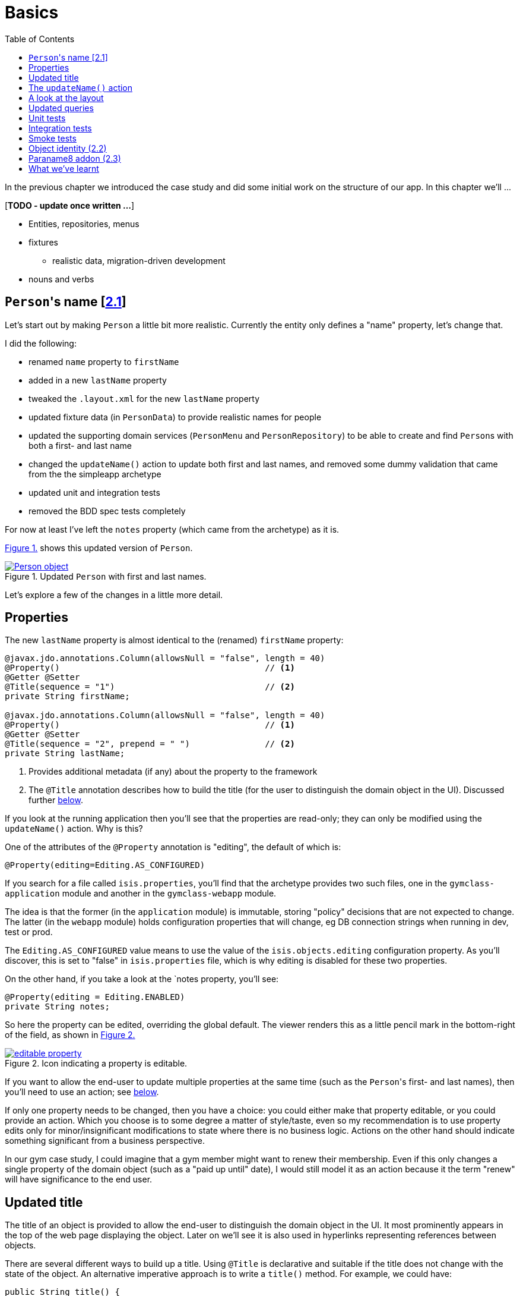 [[basics]]
= Basics
:toc:
:imagesdir: ../images

In the previous chapter we introduced the case study and did some initial work on the structure of our app.
In this chapter we'll ...

[***TODO - update once written ...***]

* Entities, repositories, menus 
* fixtures
** realistic data, migration-driven development
* nouns and verbs

[[__basics_persons-name]]
== ``Person``'s name [link:https://github.com/danhaywood/gymclass/tree/_2.1-Person-first-name-and-last-name[2.1^]]


Let's start out by making `Person` a little bit more realistic.
Currently the entity only defines a "name" property, let's change that.

I did the following:

* renamed `name` property to `firstName`
* added in a new `lastName` property
* tweaked the `.layout.xml` for the new `lastName` property
* updated fixture data (in `PersonData`) to provide realistic names for people
* updated the supporting domain services (`PersonMenu` and `PersonRepository`) to be able to create and find ``Person``s with both a first- and last name
* changed the `updateName()` action to update both first and last names, and removed some dummy validation that came from the the simpleapp archetype
* updated unit and integration tests
* removed the BDD spec tests completely

For now at least I've left the `notes` property (which came from the archetype) as it is.

xref:__basics_persons-name_person-object[] shows this updated version of `Person`.

[#__basics_persons-name_person-object,reftext='{figure-caption} {counter:refnum}.']
.Updated `Person` with first and last names.
image::ch02/Person-object.png[pdfwidth="60%",link="https://raw.githubusercontent.com/danhaywood/apache-isis-infoq-mini-book/master/src/docs/asciidoc/images/ch02/Person-object.png"]

Let's explore a few of the changes in a little more detail.


[[__basics_properties]]
== Properties

The new `lastName` property is almost identical to the (renamed) `firstName` property:

[source,java]
----
@javax.jdo.annotations.Column(allowsNull = "false", length = 40)
@Property()                                         // <1>
@Getter @Setter
@Title(sequence = "1")                              // <2>
private String firstName;

@javax.jdo.annotations.Column(allowsNull = "false", length = 40)
@Property()                                         // <1>
@Getter @Setter
@Title(sequence = "2", prepend = " ")               // <2>
private String lastName;
----
<1> Provides additional metadata (if any) about the property to the framework
<2> The `@Title` annotation describes how to build the title (for the user to distinguish the domain object in the UI).
Discussed further xref:__basics_persons-name_title[below].

If you look at the running application then you'll see that the properties are read-only; they can only be modified using the `updateName()` action.
Why is this?

One of the attributes of the `@Property` annotation is "editing", the default of which is:

[source,java]
----
@Property(editing=Editing.AS_CONFIGURED)
----

If you search for a file called `isis.properties`, you'll find that the archetype provides two such files, one in the `gymclass-application` module and another in the `gymclass-webapp` module.

The idea is that the former (in the `application` module) is immutable, storing "policy" decisions that are not expected to change.
The latter (in the `webapp` module) holds configuration properties that will change, eg DB connection strings when running in dev, test or prod.

The `Editing.AS_CONFIGURED` value means to use the value of the `isis.objects.editing` configuration property.
As you'll discover, this is set to "false" in `isis.properties` file, which is why editing is disabled for these two properties.

On the other hand, if you take a look at the `notes property, you'll see:

[source,java]
----
@Property(editing = Editing.ENABLED)
private String notes;
----

So here the property can be edited, overriding the global default.
The viewer renders this as a little pencil mark in the bottom-right of the field, as shown in xref:__basics_persons-name_editable-property[]

[#__basics_persons-name_editable-property,reftext='{figure-caption} {counter:refnum}.']
.Icon indicating a property is editable.
image::ch02/editable-property.png[link="https://raw.githubusercontent.com/danhaywood/apache-isis-infoq-mini-book/master/src/docs/asciidoc/imagesch02/editable-property.png"]

If you want to allow the end-user to update multiple properties at the same time (such as the ``Person``'s first- and last names), then you'll need to use an action; see xref:__basics_persons-name_updateName[below].

If only one property needs to be changed, then you have a choice: you could either make that property editable, or you could provide an action.
Which you choose is to some degree a matter of style/taste, even so my recommendation is to use property edits only for minor/insignificant modifications to state where there is no business logic.
Actions on the other hand should indicate something significant from a business perspective.

In our gym case study, I could imagine that a gym member might want to renew their membership.
Even if this only changes a single property of the domain object (such as a "paid up until" date), I would still model it as an action because it the term "renew" will have significance to the end user.


[[__basics_title]]
== Updated title

The title of an object is provided to allow the end-user to distinguish the domain object in the UI.
It most prominently appears in the top of the web page displaying the object.
Later on we'll see it is also used in hyperlinks representing references between objects.

There are several different ways to build up a title.
Using `@Title` is declarative and suitable if the title does not change with the state of the object.
An alternative imperative approach is to write a `title()` method.
For example, we could have:

[source,java]
----
public String title() {
    return getFirstName() + " " + getLastName();
}
----

Obviously if the title varied by state of the object, then this method could get more complex, with `if` statements and so on.

If no properties are annotated with `@Title`, and if there is no `title()` method, then the framework falls back to use `toString()`.



.Use getters to access state
****
I just want to call out the importance of using getters to access state, even within the domain object itself.

You need to remember that the object's state is retrieved transparently by the ORM (DataNucleus), and some state may be retrieved lazily; generally it depends on the type.

If you access an instance variable directly rather than through its getter, you run the risk that the ORM may not have rehydrated that state.

Broadly speaking, primitives and strings (corresponding to columns of the underlying table) will be loaded eagerly, while references to other objects (which would otherwise require a SQL JOIN) will be loaded lazily.

This behaviour can be tweaked using the `javax.jdo.annotations.Persistent` annotation; search for documentation on "fetch groups".
****



[[__basics_updateName]]
== The `updateName()` action

Let's take a look at the updated `updateName()` action:

[source,java]
----
@Action(semantics = SemanticsOf.IDEMPOTENT)
public Person updateName(
        @Parameter(maxLength = 40)
        @ParameterLayout(named = "First name")  // <1>
        final String firstName,
        @Parameter(maxLength = 40)
        @ParameterLayout(named = "Last name")   // <1>
        final String lastName) {
    setFirstName(firstName);
    setLastName(lastName);
    return this;
}
public String default0UpdateName() {            // <2>
    return getFirstName();
}
public String default1UpdateName() {            // <2>
    return getLastName();
}
----
<1> Provides a UI hint for the 0^th^ and 1^st^ parameters respectively
<2> Provides a default value for the 0^th^ and 1^st^ parameters respectively



And as xref:__basics_persons-name_person-updateName[] shows, if we invoke the `updateName()` action then the defaults for its parameters are correctly populated.

[#__basics_persons-name_person-updateName,reftext='{figure-caption} {counter:refnum}.']
.Updated `Person` with first and last names.
image::ch02/Person-updateName-prompt-with-defaults.png[pdfwidth="60%",link="https://raw.githubusercontent.com/danhaywood/apache-isis-infoq-mini-book/master/src/docs/asciidoc/imagesch02/Person-updateName-prompt-with-defaults.png"]



[[__basics_layout]]
== A look at the layout

In xref:__basics_persons-name_person-object[] you can see that I positioned the `lastName` property under the `firstName` property, with the `updateName` action under both.
This positioning comes from the `Person.layout.xml` file. specifically this:

[source,xml]
----
<c:fieldSet name="Name">
    <c:action id="delete"/>
    <c:property id="firstName"/>
    <c:property id="lastName">
        <c:action id="updateName"/>
    </c:property>
</c:fieldSet>
----

The layout also moves the `notes` property over to the right-hand side; check out the use of `<col>` elements for this purpose.

Also, earlier on we noted that the xref:__basics_persons-name_title[title] of a domain object is rendered at the top of the page.
In fact that was a slight simplification; actually it appears wherever the `<domainObject/>` element appears in the layout file:

[source,xml]
----
<bs3:row>
    <bs3:col span="12" unreferencedActions="true">
        <c:domainObject bookmarking="AS_ROOT"/>
    </bs3:col>
</bs3:row>
----


One of the principles of Apache Isis is that it will always generate a UI representation of the domain objects.

So what happens if you forget to reference a property, collection or action of the domain object?

If you look elsewhere in the `layout.xml` you'll see that exactly one section has an attribute of `unreferencedActions`, `unreferencedProperties` or `unreferencedCollections`: the layout is considered invalid if it does not include this.
As you've probably figured out, any class members that are not referenced elsewhere will be rendered in these sections.

For example, in `Person.layout.xml` you'll see that I've added:

[source,xml]
----
<bs3:tab name="Other">
    <bs3:row>
        <bs3:col span="12">
            <c:fieldSet name="Other" unreferencedProperties="true"/>
        </bs3:col>
    </bs3:row>
</bs3:tab>
----

This means that, if I were to add a new property to `Person` and forget to update `Person.layout.xml`, then it'll appear in a new "Other" tab.


And what happens if there's no supporting `layout.xml` file at all?
Well, in this case the framework will fallback to reading the various `@...Layout` annotations (and `@MemberOrder` and `@MemberGroupLayout`) of the class itself.
And if there are no such annotations, it will use defaults baked into the framework:  properties listed alphabetically on the left-hand side, and collections listed on the right, actions at the top.


[[__basics_queries]]
== Updated queries

Prior to adding the "lastName" property we had the `PersonMenu` domain service providing an action to search for `Person` instances by way of the `PersonRepository`.
In adding the "lastName" property I decided to generalize this so that searching for a person by name meant matching to use either first name _or_ the last name.
This required a change to the query's definition, found on the `Person` class:

[source,java]
----
@javax.jdo.annotations.Queries({
        @javax.jdo.annotations.Query(
                name = "findByName",
                value = "SELECT "
                        + "FROM domainapp.modules.persons.dom.impl.Person "
                        + "WHERE firstName.indexOf(:name) >= 0 "
                        + "   || lastName.indexOf(:name) >= 0 "),
        ...
})
...
public class Person ... { ... }
----

This query is written in JDOQL.
Note that SQL functions (such as a substring match, here) tend to be written using a Java-like syntax.

I also required an exact match on both first name and last name, so I updated the `PersonRepository` domain service with a new finder:

[source,java]
----
public class PersonRepository {
    ...
    public Person findByFirstNameAndLastName(String firstName, String lastName) {
        return repositoryService.uniqueMatch(
                new QueryDefault<>(
                        Person.class,
                        "findByFirstNameAndLastName",
                        "firstName", firstName,
                        "lastName", lastName));
    }
    ...
}
----

This also required a new JDOQL query defined on `Person`:

[source,java]
----
@javax.jdo.annotations.Queries({
        ...
        @javax.jdo.annotations.Query(
                name = "findByFirstNameAndLastName",
                value = "SELECT "
                        + "FROM domainapp.modules.persons.dom.impl.Person "
                        + "WHERE firstName == :firstName "
                        + "   && lastName == :lastName ")
})
...
public class Person ... { ... }
----

JDO provides several link:http://www.datanucleus.org/products/datanucleus/jdo/query.html#jpql[different ways of writing queries], at various levels of abstraction and power: type-safe queries, criteria API, JDOQL and direct SQL.
Or, there are third-party options such as link:http://www.querydsl.com/[QueryDSL].
However, in this case study I'm going to stick with JDOQL.





== Unit tests

The archetype sets up both unit tests and integration tests.
A unit test exercises a single responsibility of an object, with all dependencies on that exercised code being mocked out or stubbed.
Unit tests runs entirely in-memory.


Here's the unit test for `Person` as it currently stands:

[source,java]
----
public class Person_Test {

    Person person;

    @Before
    public void setUp() throws Exception {
        person = new Person("Billy", "Mason");
    }

    public static class FirstName extends Person_Test {

        @Test
        public void happyCase() throws Exception {
            // given
            assertThat(person.getFirstName()).isEqualTo("Billy");
            assertThat(person.getLastName()).isEqualTo("Mason");

            // when
            String name = "William";
            person.setFirstName(name);

            // then
            assertThat(person.getFirstName()).isEqualTo(name);
        }
    }
}
----

The nested static classes provide a way of grouping a set of tests around a single responsibility.
These inherit from the outer class and so inherit the `setUp()` method.
In this particular case we are just exercising the "firstName" responsibility (ie property) of the `Person` class, and we're only looking at the happy case.

One important point: the archetype configures the `pom.xml` runs unit tests and integration tests in separate executions (of the surefire plugin).
This means that it needs to disinguish one from the other.
It does so with a naming convention:

* integration tests class name must include `IntegTest`
* unit tests meanwhile must include `Test` and not `IntegTest`.

This name can appear anywhere, so the fully qualified class name (such as `domainapp.modules.persons.dom.impl.Person_Test$FirstName`) matches.



== Integration tests

As well as unit tests, the archetype also sets up integration tests.
These exercise all the layers of the application, simulating the user interface's interaction with the domain object model, and integrating the domain model with the backend database.

For efficiency an in-memory database is used (HSQLDB).

For repeatability, the database schema is automatically created when the tests start.
Each test is responsible for setting up its own data, using fixtures.

Let's look at our integration tests


[source,java]
----
public class Person_IntegTest extends PersonsModuleIntegTestAbstract {

    @Inject
    FixtureScripts fixtureScripts;
    @Inject
    PersonRepository personRepository;
    @Inject
    TransactionService transactionService;

    Person person;

    @Before
    public void setUp() throws Exception {
        // given
        fixtureScripts.runFixtureScript(new PersonsModuleTearDown(), null);
        CreatePersons fs = new CreatePersons().setNumber(1);
        fixtureScripts.runFixtureScript(fs, null);
        transactionService.nextTransaction();

        person = PersonData.FREDA_MCLINTOCK.findWith(personRepository);
        assertThat(person).isNotNull();
    }

    public static class UpdateName extends Person_IntegTest {   // <2>

        @Test
        public void can_be_updated_directly() throws Exception {
            // when
            wrap(person).updateName("new first name", "new last name");
            transactionService.nextTransaction();

            // then
            assertThat(wrap(person).getFirstName()).isEqualTo("new first name");
            assertThat(wrap(person).getLastName()).isEqualTo("new last name");
        }
    }
}
----

As with the unit tests, the integration tests use the same nested static class idiom as a way of grouping together tests exercising a single responsibility -- the `updateName(...)` action in this case.

The `setUp()` is responsible for setting up some data in the database.
To do this, if uses the injected `FixtureScripts` service (provided by the framework) to invoke two `FixtureScript` implementations:

* `PersonModuleTearDown` deletes data from all of the tables in the module
* `CreatePersons` creates and persists a number of `Person` instances (in this case, just one, in fact)

In the test itself, we invoke the `updateName(...)` action on a `Person` setup previously.
In fact, that's a slight simplification: the test first calls `wrap(...)` on the `Person` object.
This creates a type-safe proxy around the domain object, and it is this proxy that ensures that the business rules normally enforced by the UI viewer are also enforced within a test.
We'll see some examples of business rules in the xref:business-logic.adoc#[next chapter].

Finally the `PersonsModuleIntegTestAbstract` superclass does the bootstrapping.
It's mostly boilerplate and pretty boring so we'll ignore this for now.
Suffice to say it allows us to test the `persons` module by itself.

Let's finish up here by looking at the `CreatePersons` fixture script:

[source,java]
----
@Accessors(chain = true)
public class CreatePersons extends FixtureScript {

    @Nullable
    @Getter @Setter
    private Integer number;

    @Getter
    private final List<Person> people = Lists.newArrayList();

    @Override
    protected void execute(final ExecutionContext ec) {

        int max = PersonData.values().length;

        // defaults
        final int number = defaultParam("number", ec, 3);

        // validate
        if(number < 0 || number > max) {
            throw new IllegalArgumentException(String.format("number must be in range [0,%d)", max));
        }

        // execute
        for (int i = 0; i < number; i++) {
            final PersonData data = PersonData.values()[i];
            final Person person =  data.createWith(wrap(personMenu));
            ec.addResult(this, person);
            people.add(person);
        }
    }

    @javax.inject.Inject
    PersonMenu personMenu;
}
----

This in turn uses the `PersonData` enum:

[source,java]
----
@AllArgsConstructor
public enum PersonData {

    FREDA_MCLINTOCK("Freda", "McLintock"),
    BARRY_BLACK("Barry", "Black"),
    SEBASTIAN_SMITH("Sebastian", "Smith"),
    FIONA_BAGGINS("Fiona", "Baggins"),
    HARRY_SLATER("Harry", "Slater");

    private final String firstName;
    private final String lastName;

    public Person createWith(final PersonMenu menu) {
        return menu.create(firstName, lastName);
    }

    public Person findWith(final PersonRepository personRepository) {
        return personRepository.findByFirstNameAndLastName(firstName, lastName);
    }
}
----

The idea of `CreatePersons` is to be able to create a specified number of `Person` objects; it will default to creating 3 unless told otherwise.
The maximum number it can create is 5 (the number of instances of `PersonData`).

The `PersonData` enum meanwhile provides a type-safe way of looking up those instances; you can see the `findWith(...)` method called in the integration test.

While there are, admittedly, quite a few classes here, it's easy to set up new person instances.
Moreover these fixtures can be used while prototyping; we'll look at


== Smoke tests

NOTE: TODO


Integration tests for the module...

Smoke tests for the applcation as a whole



== Object identity (link:https://github.com/danhaywood/gymclass/tree/_2.2-exception-recognizer-for-Person-duplicates[2.2^])

For every entity you'll need to think about its identity: how is it uniquely distinguished from other instances of the same type?

So far as the database is concerned, JDO allows the identity (primary key) to be assigned either automatically (by the ORM) as a surrogate identifier, or it can be assigned explicitly by the application.
The first of these options - using a surrogate identifier - is reasonable in most cases.

This then leads to a further decision: which strategy the ORM should use to actually generate the surrogate id?
Most RDBMS provide some built-in mechanism for this, so we can use another JDO annotation to select this as appropriate.

While a surrogate identifier is useful within the database, it doesn't have any meaning to the end-user.
We therefore also need to determine which set of properties of the domain object provide  its identity from a business perspective.

In many (though not all) cases this will be the same as the xref:__basics_persons-name_title[title] of the object.
However, a title needs only be "unique enough" to allow the user identify the domain object in the UI (and it may in fact have additional supplementary information, eg the status of an object).
The business identity of the object on the other hand must be genuinely unique in the database too.

In the case study, when I added `lastName` to the `Person` entity, I decided to make it part of the object identity.
That involved updating the JDO annotations, and updating the implementation of `Comparable`:

[source,java]
----
@javax.jdo.annotations.PersistenceCapable(
        identityType=IdentityType.DATASTORE,                                    // <1>
        schema = "persons"
)
@javax.jdo.annotations.DatastoreIdentity(
        strategy=javax.jdo.annotations.IdGeneratorStrategy.IDENTITY,            // <2>
        column="id")
...
@javax.jdo.annotations.Unique(
    name="Person_lastName_firstName_UNQ", members = {"lastName", "firstName"}   // <3>
)
public class Person implements Comparable<Person> {
    ...
    public int compareTo(final Person other) {
        return ObjectContracts.compare(this, other, "lastName", "firstName");   // <4>
    }
}
----
<1> Indicates that an ORM-managed surrogate identifier will be used...
<2> ...with the values assigned by the database ("identity" strategy)
<3> Defines the business key uniqueness
<4> Corresponding implementation of `Comparable<T>` interface

It's best practice for the domain object to implement `Comparable`, and this should be consistent with the uniqueness constraint.
The `ObjectContracts` class you see here is provided as a utility class as part of the Apache Isis applib (the library that contains all the annotations and so forth).
As you might imagine, this will compare the objects by last name and then first name.

[TIP]
====
Implementing `Comparable` also means that when we start to associate collections of objects with each other then we'll be able to use `Set<T>` as the collection type, and the order of the objects in the table will be "obvious" to the end-user (ie the natural ordering of the entity type).
====


As things stand it's unlikely that this design will suffice: what happens when we get two people with the same name, for example?
If I try to create a such a duplicate user, I get the message shown in xref:__basics_persons-name_person-duplicate[].


[#__basics_persons-name_person-duplicate,reftext='{figure-caption} {counter:refnum}.']
.Updated `Person` with first and last names.
image::ch02/attempt-to-create-duplicate-Person.png[pdfwidth="30%",link="https://raw.githubusercontent.com/danhaywood/apache-isis-infoq-mini-book/master/src/docs/asciidoc/imagesch02/attempt-to-create-duplicate-Person.png"]

That's not the most user-friendly error message, but we can at least start the conversation by demonstrating the issue to the domain expert.
We can then decide together what's the right way forward.
Probably I'd suggest a surrogate identifier (a membership number or similar); if that made sense then there might also be a discussion about how that identifier is allocated (just a number, or some other scheme).

We can also improve the error message.
Apache Isis has a whole bunch of plugin points: optional SPI (service provider) interfaces that can optionally be implemented.
One of these is the `ExceptionRecognizer2` interface.
Any time an exception is thrown by the application (whether in the persistence layer or domain layer) any implementation(s) of this SPI are consulted to see if the exception's message can be converted into something less cryptic for the end-user.

For example, here's an implementation of `ExceptionRecognizer2` for `Person`:

[source,java]
----
@DomainService(nature = NatureOfService.DOMAIN)                     // <1>
public static class UniqueConstraintViolationRecognizer
                        implements ExceptionRecognizer2 {           // <2>
    ...
    public String recognize(final Throwable ex) {
        final String message = ex.getMessage();
        if(message != null && message.contains("Person_lastName_firstName_UNQ")) {
            return "A Person with that (first and last) name already exists";
        }
        return null;
    }
    public Recognition recognize2(final Throwable ex) {
        final String reason = recognize(ex);
        return reason != null
                ? new Recognition(Category.CONSTRAINT_VIOLATION, reason)
                : null;
    }
}
----
<1> automatically picked up as a service by Classpath scanning
<2> implements the SPI service

With this implementation added to our application, as xref:attempt-to-create-duplicate-Person-exception-recognizer[] shows the error message generated is much more friendly.

[#attempt-to-create-duplicate-Person-exception-recognizer,reftext='{figure-caption} {counter:refnum}.']
.Updated `Person` with first and last names.
image::ch02/attempt-to-create-duplicate-Person-exception-recognizer.png[pdfwidth="30%",link="https://raw.githubusercontent.com/danhaywood/apache-isis-infoq-mini-book/master/src/docs/asciidoc/imagesch02/attempt-to-create-duplicate-Person-exception-recognizer.png"]

All that said, this is only a demo app, so I'm not going to overcomplicate things with a surrogate membership number etc., but will just press on.



== Paraname8 addon (link:https://github.com/danhaywood/gymclass/tree/_2.3-paraname8[2.3^])

The Apache Isis framework tries to infer as much of the structure of the domain objects directly from Java code.
For example, properties are inferred by the presence of getters returning a scalar, and collections are getters returning a collection.
Actions are remaining `public` methods.
Annotations are typically used for metadata that cannot be inferred in this way.

If we look at the `updateName(...)` action we see that the parameter names have the `@ParameterLayout` annotation:

[source,java]
----
public Person updateName(
        @Parameter(maxLength = 40)
        @ParameterLayout(named = "First name")
        final String firstName,
        @Parameter(maxLength = 40)
        @ParameterLayout(named = "Last name")
        final String lastName) {
    ...
}
----

Java's reflection API (that Apache Isis uses heavily) was only extended to allow the parameter name to be inferred as of Java 8.
Since the version of Apache Isis that we're using still supports Java 7, we need the `@ParameterLayout`.

Instead, we can bump up the app to run under Java 8, and we use the http://github.com/isisaddons/isis-metamodel-paraname8[Isis addons' paraname8] metamodel extension.
The README for that module explains how to configure it; the key requirement is adding this line:

[source,ini]
----
isis.reflector.facets.include=\
        org.isisaddons.metamodel.paraname8.NamedFacetOnParameterParaname8Factory
----

to the `isis.properties` file, which "teaches" the framework to use the updated Java 8 reflection API.

With these changes made we can get rid of `@ParameterLayout` everywhere, reducing some boilerplate:

[source,java]
----
public Person updateName(
        @Parameter(maxLength = 40)
        final String firstName,
        @Parameter(maxLength = 40)
        final String lastName) {
    ...
}
----




== What we've learnt

[***TODO***]
